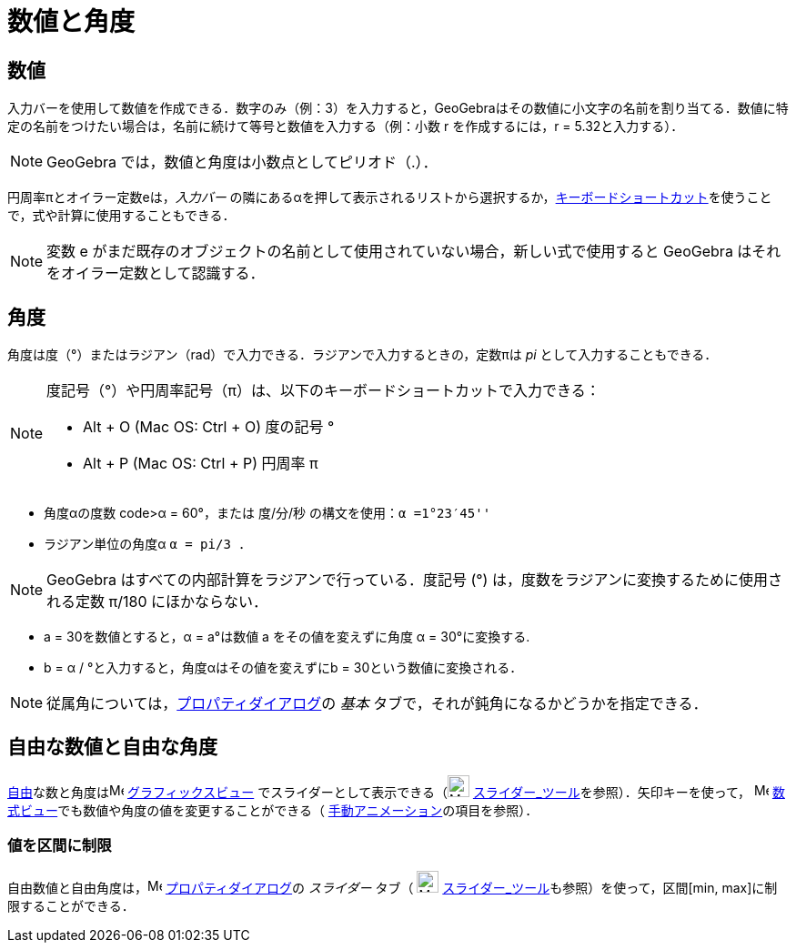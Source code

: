 = 数値と角度
ifdef::env-github[:imagesdir: /ja/modules/ROOT/assets/images]

== 数値

入力バーを使用して数値を作成できる．数字のみ（例：3）を入力すると，GeoGebraはその数値に小文字の名前を割り当てる．数値に特定の名前をつけたい場合は，名前に続けて等号と数値を入力する（例：小数
r を作成するには，r = 5.32と入力する）．

[NOTE]
====

GeoGebra では，数値と角度は小数点としてピリオド（.）．

====

円周率πとオイラー定数eは，_入力バー_
の隣にある[.kcode]##α##を押して表示されるリストから選択するか，xref:/キーボードショートカット.adoc[キーボードショートカット]を使うことで，式や計算に使用することもできる．

[NOTE]
====

変数 e がまだ既存のオブジェクトの名前として使用されていない場合，新しい式で使用すると GeoGebra
はそれをオイラー定数として認識する．

====

== 角度

角度は度（°）またはラジアン（rad）で入力できる．ラジアンで入力するときの，定数πは _pi_ として入力することもできる．

[NOTE]
====

度記号（°）や円周率記号（π）は、以下のキーボードショートカットで入力できる：

* [.kcode]#Alt# + [.kcode]#O# (Mac OS: [.kcode]#Ctrl# + [.kcode]#O#) 度の記号 °
* [.kcode]#Alt# + [.kcode]#P# (Mac OS: [.kcode]#Ctrl# + [.kcode]#P#) 円周率 π

====

[EXAMPLE]
====

* 角度αの度数 code>α = 60°，または 度/分/秒 の構文を使用：`++α =1°23′45''++`
* ラジアン単位の角度α `++α = pi/3 ++`．

====

[NOTE]
====

GeoGebra はすべての内部計算をラジアンで行っている．度記号 (°) は，度数をラジアンに変換するために使用される定数 π/180
にほかならない．

====

[EXAMPLE]
====

* a = 30を数値とすると，α = a°は数値 a をその値を変えずに角度 α = 30°に変換する.
* b = α / °と入力すると，角度αはその値を変えずにb = 30という数値に変換される．

====

[NOTE]
====

従属角については，xref:/プロパティダイアログ.adoc[プロパティダイアログ]の _基本_
タブで，それが鈍角になるかどうかを指定できる．

====

== 自由な数値と自由な角度

xref:/自由、従属、補助オブジェクト.adoc[自由]な数と角度はimage:16px-Menu_view_graphics.svg.png[Menu view
graphics.svg,width=16,height=16] xref:/グラフィックスビュー.adoc[グラフィックスビュー]
でスライダーとして表示できる（image:24px-Mode_slider.svg.png[Mode slider.svg,width=24,height=24]
xref:/tools/スライダー.adoc[スライダー_ツール]を参照）．矢印キーを使って， image:16px-Menu_view_algebra.svg.png[Menu
view algebra.svg,width=16,height=16] xref:/数式ビュー.adoc[数式ビュー]でも数値や角度の値を変更することができる（
xref:/アニメーション.adoc[手動アニメーション]の項目を参照）．

=== 値を区間に制限

自由数値と自由角度は，image:16px-Menu-options.svg.png[Menu-options.svg,width=16,height=16]
xref:/プロパティダイアログ.adoc[プロパティダイアログ]の _スライダー_ タブ（ image:24px-Mode_slider.svg.png[Mode
slider.svg,width=24,height=24] xref:/tools/スライダー.adoc[スライダー_ツール]も参照）を使って，区間[min,
max]に制限することができる．
